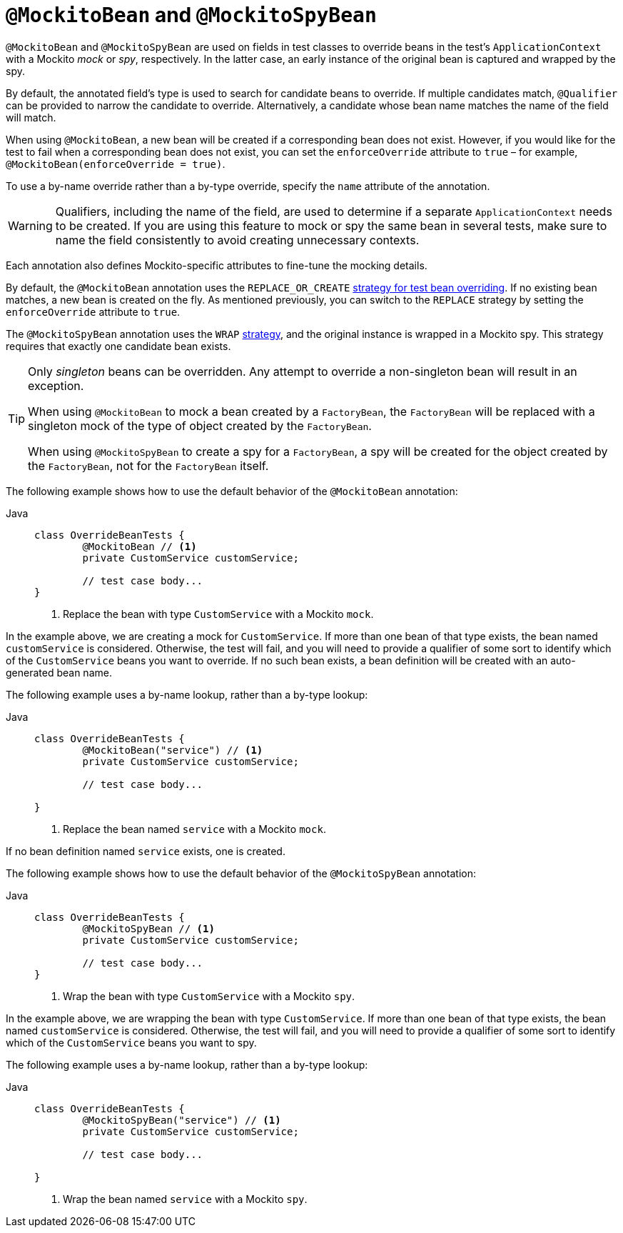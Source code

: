 [[spring-testing-annotation-beanoverriding-mockitobean]]
= `@MockitoBean` and `@MockitoSpyBean`

`@MockitoBean` and `@MockitoSpyBean` are used on fields in test classes to override beans
in the test's `ApplicationContext` with a Mockito _mock_ or _spy_, respectively. In the
latter case, an early instance of the original bean is captured and wrapped by the spy.

By default, the annotated field's type is used to search for candidate beans to override.
If multiple candidates match, `@Qualifier` can be provided to narrow the candidate to
override. Alternatively, a candidate whose bean name matches the name of the field will
match.

When using `@MockitoBean`, a new bean will be created if a corresponding bean does not
exist. However, if you would like for the test to fail when a corresponding bean does not
exist, you can set the `enforceOverride` attribute to `true` – for example,
`@MockitoBean(enforceOverride = true)`.

To use a by-name override rather than a by-type override, specify the `name` attribute
of the annotation.

[WARNING]
====
Qualifiers, including the name of the field, are used to determine if a separate
`ApplicationContext` needs to be created. If you are using this feature to mock or spy
the same bean in several tests, make sure to name the field consistently to avoid
creating unnecessary contexts.
====

Each annotation also defines Mockito-specific attributes to fine-tune the mocking details.

By default, the `@MockitoBean` annotation uses the `REPLACE_OR_CREATE`
xref:testing/testcontext-framework/bean-overriding.adoc#testcontext-bean-overriding-custom[strategy for test bean overriding].
If no existing bean matches, a new bean is created on the fly. As mentioned previously,
you can switch to the `REPLACE` strategy by setting the `enforceOverride` attribute to
`true`.

The `@MockitoSpyBean` annotation uses the `WRAP`
xref:testing/testcontext-framework/bean-overriding.adoc#testcontext-bean-overriding-custom[strategy],
and the original instance is wrapped in a Mockito spy. This strategy requires that
exactly one candidate bean exists.

[TIP]
====
Only _singleton_ beans can be overridden. Any attempt to override a non-singleton bean
will result in an exception.

When using `@MockitoBean` to mock a bean created by a `FactoryBean`, the `FactoryBean`
will be replaced with a singleton mock of the type of object created by the `FactoryBean`.

When using `@MockitoSpyBean` to create a spy for a `FactoryBean`, a spy will be created
for the object created by the `FactoryBean`, not for the `FactoryBean` itself.
====

The following example shows how to use the default behavior of the `@MockitoBean` annotation:

[tabs]
======
Java::
+
[source,java,indent=0,subs="verbatim,quotes"]
----
	class OverrideBeanTests {
		@MockitoBean // <1>
		private CustomService customService;

		// test case body...
	}
----
<1> Replace the bean with type `CustomService` with a Mockito `mock`.
======

In the example above, we are creating a mock for `CustomService`. If more than one bean
of that type exists, the bean named `customService` is considered. Otherwise, the test
will fail, and you will need to provide a qualifier of some sort to identify which of the
`CustomService` beans you want to override. If no such bean exists, a bean definition
will be created with an auto-generated bean name.

The following example uses a by-name lookup, rather than a by-type lookup:

[tabs]
======
Java::
+
[source,java,indent=0,subs="verbatim,quotes"]
----
	class OverrideBeanTests {
		@MockitoBean("service") // <1>
		private CustomService customService;

		// test case body...

	}
----
<1> Replace the bean named `service` with a Mockito `mock`.
======

If no bean definition named `service` exists, one is created.

The following example shows how to use the default behavior of the `@MockitoSpyBean` annotation:

[tabs]
======
Java::
+
[source,java,indent=0,subs="verbatim,quotes"]
----
	class OverrideBeanTests {
		@MockitoSpyBean // <1>
		private CustomService customService;

		// test case body...
	}
----
<1> Wrap the bean with type `CustomService` with a Mockito `spy`.
======

In the example above, we are wrapping the bean with type `CustomService`. If more than
one bean of that type exists, the bean named `customService` is considered. Otherwise,
the test will fail, and you will need to provide a qualifier of some sort to identify
which of the `CustomService` beans you want to spy.

The following example uses a by-name lookup, rather than a by-type lookup:

[tabs]
======
Java::
+
[source,java,indent=0,subs="verbatim,quotes"]
----
	class OverrideBeanTests {
		@MockitoSpyBean("service") // <1>
		private CustomService customService;

		// test case body...

	}
----
<1> Wrap the bean named `service` with a Mockito `spy`.
======
